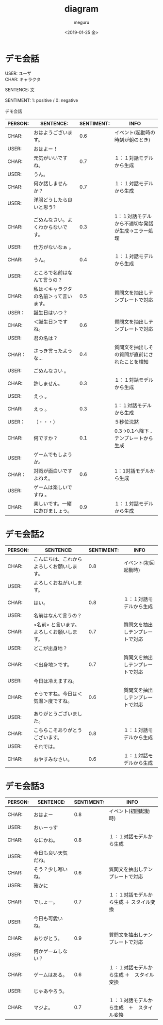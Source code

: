#+OPTIONS: ':nil *:t -:t ::t <:t H:3 \n:t ^:t arch:headline author:t
#+OPTIONS: broken-links:nil c:nil creator:nil d:(not "LOGBOOK") date:t e:t
#+OPTIONS: email:nil f:t inline:t num:t p:nil pri:nil prop:nil stat:t tags:t
#+OPTIONS: tasks:t tex:t timestamp:t title:t toc:t todo:t |:t
#+TITLE: diagram
#+DATE: <2019-01-25 金>
#+AUTHOR: meguru
#+EMAIL: meguru@meguru-pc
#+LANGUAGE: en
#+SELECT_TAGS: export
#+EXCLUDE_TAGS: export
#+CREATOR: Emacs 26.1 (Org mode 9.1.14)

* デモ会話
USER: ユーザ  \\
CHAR: キャラクタ  

SENTENCE: 文  \\

SENTIMENT: 1: positive / 0: negative \\

デモ会話
|---------+----------------------------------------+------------+---------------------------------------------------|
| PERSON: | SENTENCE:                              | SENTIMENT: | INFO                                              |
|---------+----------------------------------------+------------+---------------------------------------------------|
| CHAR:   | おはようございます。                   |        0.6 | イベント(起動時の時刻が朝のとき)                  |
| USER:   | おはよー！                             |            |                                                   |
| CHAR:   | 元気がいいですね。                     |        0.7 | １：１対話モデルから生成                          |
| USER:   | うん。                                 |            |                                                   |
| CHAR:   | 何か話しませんか？                     |        0.7 | １：１対話モデルから生成                          |
| USER:   | 洋服どうしたら良いと思う?              |            |                                                   |
| CHAR:   | ごめんなさい。よくわからないです。     |        0.3 | 1：１対話モデルから不適切な発話が生成→エラー処理 |
| USER:   | 仕方がないなぁ 。                      |            |                                                   |
| CHAR:   | うん。                                 |        0.4 | １：１対話モデルから生成                          |
| USER:   | ところで名前はなんて言うの？           |            |                                                   |
| CHAR:   | 私は＜キャラクタの名前＞って言います。 |        0.5 | 質問文を抽出しテンプレートで対応                  |
| USER：  | 誕生日はいつ？                         |            |                                                   |
| CHAR:   | ＜誕生日＞ですね。                     |        0.6 | 質問文を抽出しテンプレートで対応                  |
| USER:   | 君の名は？                             |            |                                                   |
| CHAR：  | さっき言ったような…                   |        0.4 | 質問文を抽出しその質問が直前にされたことを検知    |
| USER:   | ごめんなさい 。                        |            |                                                   |
| CHAR:   | 許しません。                           |        0.3 | １：１対話モデルから生成                          |
| USER:   | えっ 。                                |            |                                                   |
| CHAR:   | えっ 。                                |        0.3 | 1：１対話モデルから生成                           |
| USER：  | （・・・）                             |            | ５秒位沈黙                                        |
| CHAR:   | 何ですか？                             |        0.1 | 0.3→0.1へ降下 、テンプレートから生成             |
| USER:   | ゲームでもしようか。                   |            |                                                   |
| CHAR：  | 対戦が面白いですよねえ。               |        0.6 | 1：1対話モデルから生成                            |
| USER:   | ゲームは楽しいですね 。                |            |                                                   |
| CHAR:   | 楽しいです。一緒に遊びましょう。       |        0.9 | １：１対話モデルから生成                          |
|---------+----------------------------------------+------------+---------------------------------------------------|

* デモ会話2
|---------+--------------------------------------------+------------+----------------------------------|
| PERSON: | SENTENCE:                                  | SENTIMENT: | INFO                             |
|---------+--------------------------------------------+------------+----------------------------------|
| CHAR:   | こんにちは、これからよろしくお願いします。 |        0.8 | イベント(初回起動時)             |
| USER:   | よろしくおねがいします。                   |            |                                  |
| CHAR:   | はい。                                     |        0.8 | １：１対話モデルから生成         |
| USER:   | 名前はなんて言うの？                       |            |                                  |
| CHAR:   | <名前> と言います。よろしくお願いします。  |        0.7 | 質問文を抽出しテンプレートで対応 |
| USER:   | どこが出身地？                             |            |                                  |
| CHAR:   | ＜出身地＞です。                           |        0.7 | 質問文を抽出しテンプレートで対応 |
| USER:   | 今日は冷えますね。                         |            |                                  |
| CHAR:   | そうですね。今日は＜気温＞度ですね。       |        0.6 | 質問文を抽出しテンプレートで対応 |
| USER:   | ありがとうございました。                   |            |                                  |
| CHAR:   | こちらこそありがとうございます。           |        0.8 | １：１対話モデルから生成         |
| USER:   | それでは。                                 |            |                                  |
| CHAR:   | おやすみなさい。                           |        0.6 | １：１対話モデルから生成         |
|---------+--------------------------------------------+------------+----------------------------------|

* デモ会話3
|---------+----------------------+------------+--------------------------------------------|
| PERSON: | SENTENCE:            | SENTIMENT: | INFO                                       |
|---------+----------------------+------------+--------------------------------------------|
| CHAR:   | おはよー             |        0.8 | イベント(初回起動時)                       |
| USER:   | おぃーっす           |            |                                            |
| CHAR:   | なにかね。           |        0.8 | １：１対話モデルから生成                   |
| USER:   | 今日も良い天気だね。 |            |                                            |
| CHAR:   | そう？少し寒いね。   |        0.6 | 質問文を抽出しテンプレートで対応           |
| USER:   | 確かに               |            |                                            |
| CHAR:   | でしょー。           |        0.7 | １：１対話モデルから生成 ＋ スタイル変換   |
| USER:   | 今日も可愛いね。     |            |                                            |
| CHAR:   | ありがとう。         |        0.9 | 質問文を抽出しテンプレートで対応           |
| USER:   | 何かゲームしない？   |            |                                            |
| CHAR:   | ゲームはある。       |        0.6 | １：１対話モデルから生成 ＋　スタイル変換  |
| USER:   | じゃあやろう。       |            |                                            |
| CHAR:   | マジよ。             |        0.7 | １：１対話モデルから生成　＋　スタイル変換 |
|---------+----------------------+------------+--------------------------------------------|
